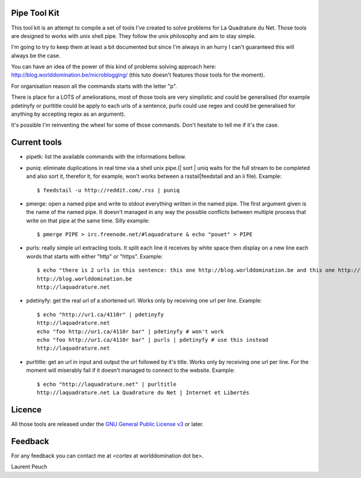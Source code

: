 Pipe Tool Kit
=============

This tool kit is an attempt to compile a set of tools I've created to solve
problems for La Quadrature du Net. Those tools are designed to works with unix
shell pipe. They follow the unix philosophy and aim to stay simple.

I'm going to try to keep them at least a bit documented but since I'm always in
an hurry I can't guaranteed this will always be the case.

You can have an idea of the power of this kind of problems solving approach
here: http://blog.worlddomination.be/microblogging/ (this tuto doesn't features
those tools for the moment).

For organisation reason all the commands starts with the letter "p".

There is place for a LOTS of ameliorations, most of those tools are very
simplistic and could be generalised (for example pdetinyfy or purltitle could
be apply to each urls of a sentence, purls could use regex and could be
generalised for anything by accepting regex as an argument).

It's possible I'm reinventing the wheel for some of those commands. Don't
hesitate to tell me if it's the case.

Current tools
=============

* pipetk: list the available commands with the informations bellow.

* puniq: eliminate duplications in real time via a shell unix pipe.(| sort |
  uniq waits for the full stream to be completed and also sort it, therefor it,
  for example, won't works between a rsstail|feedstail and an ii file).
  Example:

  ::

    $ feedstail -u http://reddit.com/.rss | puniq

* pmerge: open a named pipe and write to stdout everything written in the named
  pipe. The first argument given is the name of the named pipe. It doesn't
  managed in any way the possible conflicts between multiple process that write
  on that pipe at the same time.
  Silly example:

  ::

    $ pmerge PIPE > irc.freenode.net/#laquadrature & echo "pouet" > PIPE

* purls: really simple url extracting tools. It split each line it receives by
  white space then display on a new line each words that starts with either
  "http" or "https".
  Example:

  ::

    $ echo "there is 2 urls in this sentence: this one http://blog.worlddomination.be and this one http://laquadrature.net" | purls
    http://blog.worlddomination.be
    http://laquadrature.net

* pdetinyfy: get the real url of a shortened url. Works only by receiving one
  url per line.
  Example:

  ::

    $ echo "http://ur1.ca/4110r" | pdetinyfy
    http://laquadrature.net
    echo "foo http://ur1.ca/4110r bar" | pdetinyfy # won't work
    echo "foo http://ur1.ca/4110r bar" | purls | pdetinyfy # use this instead
    http://laquadrature.net

* purltitle: get an url in input and output the url followed by it's title.
  Works only by receiving one url per line. For the moment will miserably fail
  if it doesn't managed to connect to the website.
  Example:

  ::

    $ echo "http://laquadrature.net" | purltitle
    http://laquadrature.net La Quadrature du Net | Internet et Libertés


Licence
=======

All those tools are released under the `GNU General Public License v3`_ or later.

.. _GNU General Public License v3 : http://www.gnu.org/licenses/gpl-3.0.html

Feedback
========

For any feedback you can contact me at <cortex at worlddomination dot be>.

Laurent Peuch
